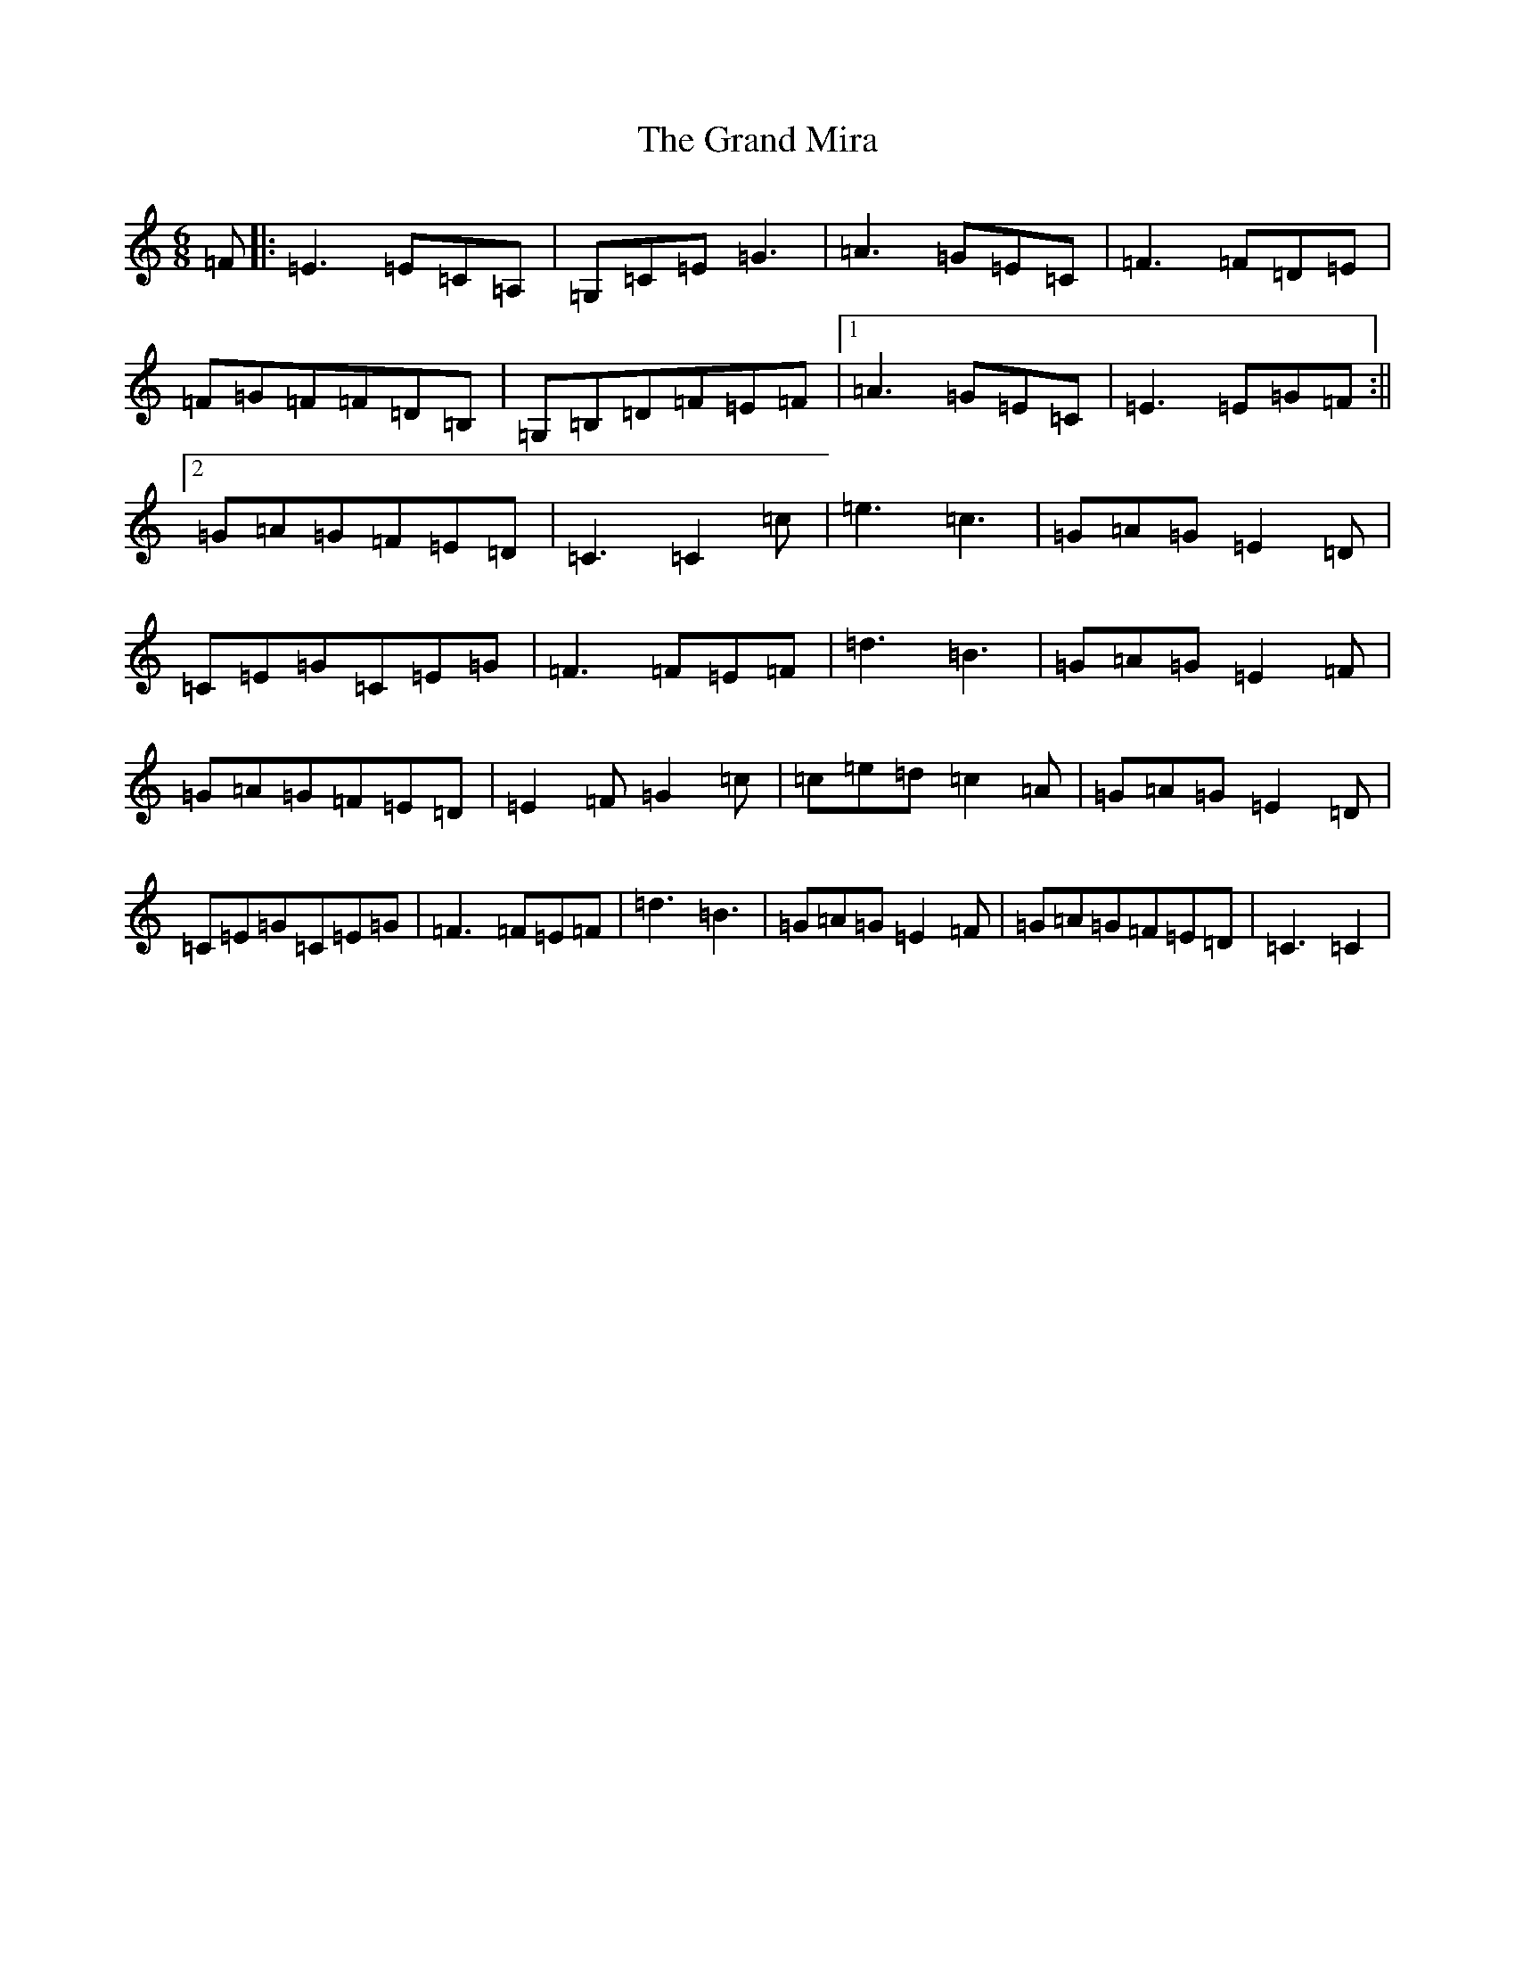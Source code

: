 X: 8281
T: Grand Mira, The
S: https://thesession.org/tunes/5274#setting5274
R: jig
M:6/8
L:1/8
K: C Major
=F|:=E3=E=C=A,|=G,=C=E=G3|=A3=G=E=C|=F3=F=D=E|=F=G=F=F=D=B,|=G,=B,=D=F=E=F|1=A3=G=E=C|=E3=E=G=F:||2=G=A=G=F=E=D|=C3=C2=c|=e3=c3|=G=A=G=E2=D|=C=E=G=C=E=G|=F3=F=E=F|=d3=B3|=G=A=G=E2=F|=G=A=G=F=E=D|=E2=F=G2=c|=c=e=d=c2=A|=G=A=G=E2=D|=C=E=G=C=E=G|=F3=F=E=F|=d3=B3|=G=A=G=E2=F|=G=A=G=F=E=D|=C3=C2|
